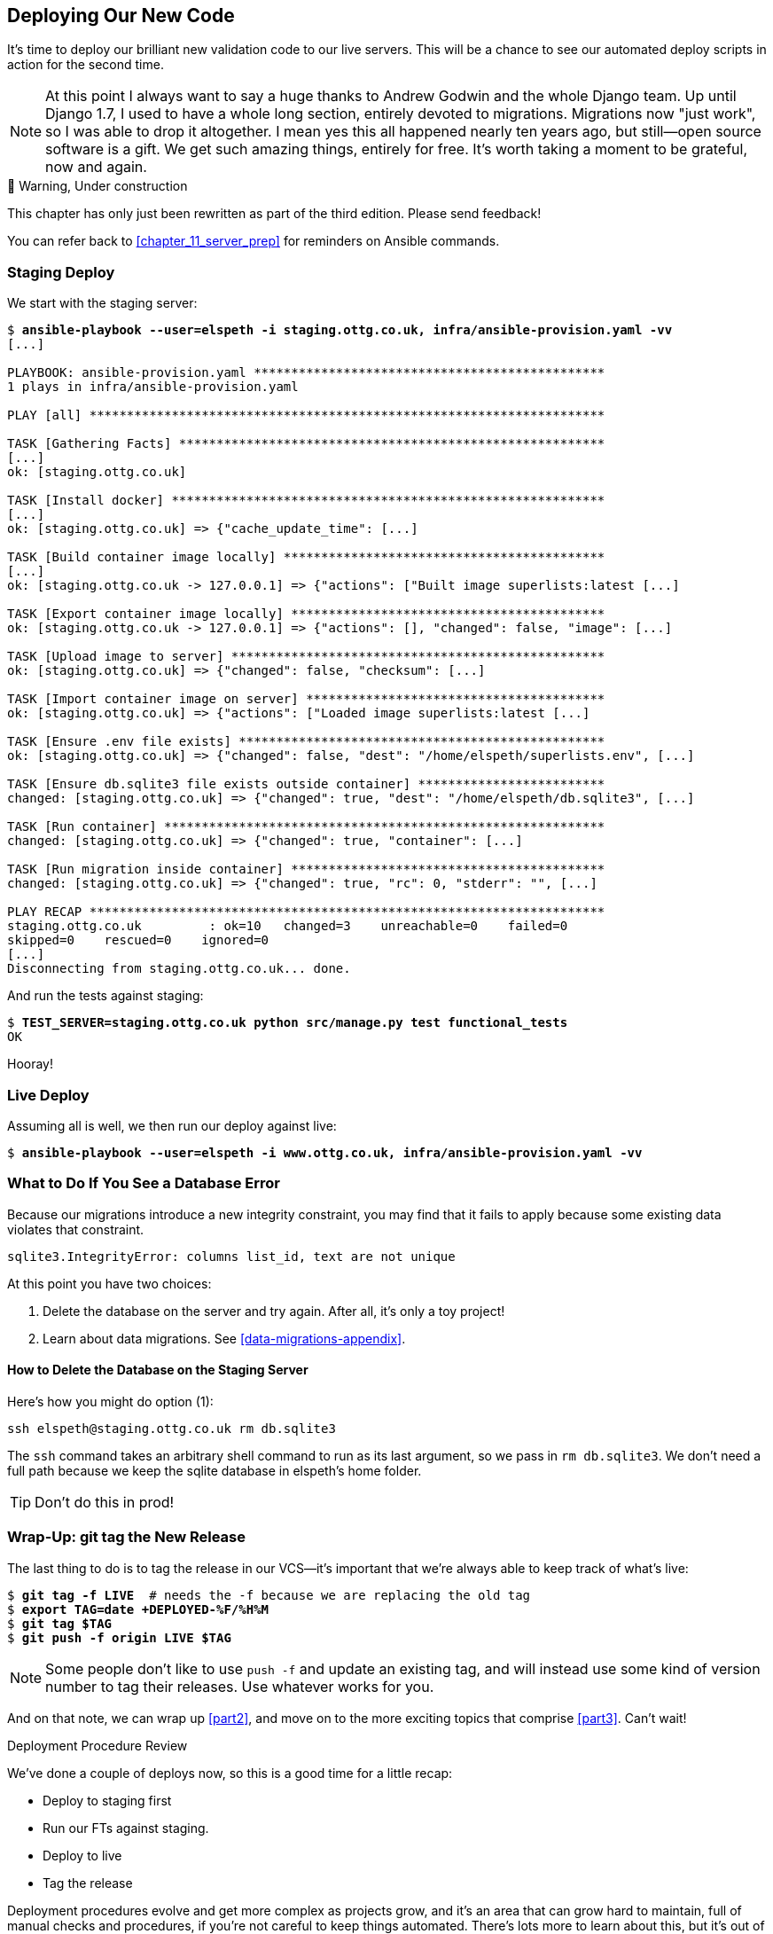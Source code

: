 [[chapter_18_second_deploy]]
== Deploying Our New Code

((("deployment", "procedure for", id="Dpro17")))
It's time to deploy our brilliant new validation code to our live servers.
This will be a chance to see our automated deploy scripts in action for the
second time.

// RITA: A long section where? In the book? Please clarify.
NOTE: At this point I always want to say a huge thanks to Andrew Godwin
    and the whole Django team.
    Up until Django 1.7, I used to have a whole long section,
    entirely devoted to migrations.
    Migrations now "just work", so I was able to drop it altogether.
    I mean yes this all happened nearly ten years ago,
    but still--open source software is a gift.
    We get such amazing things, entirely for free.
    It's worth taking a moment to be grateful, now and again.


.🚧 Warning, Under construction
*******************************************************************************

This chapter has only just been rewritten as part of the third edition.
Please send feedback!

You can refer back to <<chapter_11_server_prep>> for reminders on Ansible commands.

*******************************************************************************


=== Staging Deploy


We start with the staging server:

[role="against-server small-code"]
[subs="specialcharacters,macros"]
----
$ pass:quotes[*ansible-playbook --user=elspeth -i staging.ottg.co.uk, infra/ansible-provision.yaml -vv*]
[...]

PLAYBOOK: ansible-provision.yaml ***********************************************
1 plays in infra/ansible-provision.yaml

PLAY [all] *********************************************************************

TASK [Gathering Facts] *********************************************************
[...]
ok: [staging.ottg.co.uk]

TASK [Install docker] **********************************************************
[...]
ok: [staging.ottg.co.uk] => {"cache_update_time": [...]

TASK [Build container image locally] *******************************************
[...]
ok: [staging.ottg.co.uk -> 127.0.0.1] => {"actions": ["Built image superlists:latest [...]

TASK [Export container image locally] ******************************************
ok: [staging.ottg.co.uk -> 127.0.0.1] => {"actions": [], "changed": false, "image": [...]

TASK [Upload image to server] **************************************************
ok: [staging.ottg.co.uk] => {"changed": false, "checksum": [...]

TASK [Import container image on server] ****************************************
ok: [staging.ottg.co.uk] => {"actions": ["Loaded image superlists:latest [...]

TASK [Ensure .env file exists] *************************************************
ok: [staging.ottg.co.uk] => {"changed": false, "dest": "/home/elspeth/superlists.env", [...]

TASK [Ensure db.sqlite3 file exists outside container] *************************
changed: [staging.ottg.co.uk] => {"changed": true, "dest": "/home/elspeth/db.sqlite3", [...]

TASK [Run container] ***********************************************************
changed: [staging.ottg.co.uk] => {"changed": true, "container": [...]

TASK [Run migration inside container] ******************************************
changed: [staging.ottg.co.uk] => {"changed": true, "rc": 0, "stderr": "", [...]

PLAY RECAP *********************************************************************
staging.ottg.co.uk         : ok=10   changed=3    unreachable=0    failed=0
skipped=0    rescued=0    ignored=0
[...]
Disconnecting from staging.ottg.co.uk... done.
----


And run the tests against staging:

[role="small-code"]
[subs="specialcharacters,macros"]
----
$ pass:quotes[*TEST_SERVER=staging.ottg.co.uk python src/manage.py test functional_tests*]
OK
----
// CSANAD: I needed to add `force_source` to the "Import container image on
//         server" task. Otherwise, the server would deploy a container based on
// the old image, even though a new one was successfully created locally (and
// copied as well).
// We changed quite a few things in the source since the last deployment. The
// first error showing up from running the FTs would be a failure to find
// `id_text`. And indeed, if we open the page and inspect the input box
// manually, we can see that it still has its old name, `id_new_item`.
//
// So the Ansible task with the working setup is:
//
//     - name: Import container image on server
//       community.docker.docker_image:
//         name: superlists
//         load_path: /tmp/superlists-img.tar
//         source: load
//         state: present
//         force_source: true
//       become: true


Hooray!



[role="pagebreak-before less_space"]
=== Live Deploy

// RITA: Forgive me if this is a newbie question, but will readers understand what you mean by "live"? As in, "live what"? Just making sure that it's clear.
Assuming all is well, we then run our deploy against live:


[role="against-server"]
[subs="specialcharacters,macros"]
----
$ pass:quotes[*ansible-playbook --user=elspeth -i www.ottg.co.uk, infra/ansible-provision.yaml -vv*]
----



=== What to Do If You See a Database Error

Because our migrations introduce a new integrity constraint, you may find
that it fails to apply because some existing data violates that constraint.

[role="skipme"]
----
sqlite3.IntegrityError: columns list_id, text are not unique
----


At this point you have two choices:

1. Delete the database on the server and try again.
  After all, it's only a toy project!

2. Learn about data migrations.  See <<data-migrations-appendix>>.

==== How to Delete the Database on the Staging Server

Here's how you might do option (1):

[role="skipme"]
----
ssh elspeth@staging.ottg.co.uk rm db.sqlite3
----

The `ssh` command takes an arbitrary shell command to run as its last argument,
so we pass in `rm db.sqlite3`.
We don't need a full path because we keep the sqlite database in elspeth's home folder.

// RITA: Should we make this warning be more forceful by putting it into a "WARNING" box?
TIP: Don't do this in prod!



=== Wrap-Up: git tag the New Release


The last thing to do is to tag the release in our VCS--it's important that
we're always able to keep track of what's live:

[subs="specialcharacters,quotes"]
----
$ *git tag -f LIVE*  # needs the -f because we are replacing the old tag
$ *export TAG=`date +DEPLOYED-%F/%H%M`*
$ *git tag $TAG*
$ *git push -f origin LIVE $TAG*
----
// CSANAD: at the time of writing this comment, the `git tag LIVE` in chapter 11
// has been commented out so the -f and the explanation "# needs the -f because
// we are replacing the old tag" is not true.

NOTE: Some people don't like to use `push -f` and update an existing tag,
    and will instead use some kind of version number to tag their releases.
    Use whatever works for you.

And on that note, we can wrap up <<part2>>,
and move on to the more exciting topics that comprise <<part3>>.
Can't wait!

[role="pagebreak-before less_space"]
.Deployment Procedure Review
*******************************************************************************

We've done a couple of deploys now, so this is a good time for a little recap:

* Deploy to staging first
* Run our FTs against staging.
* Deploy to live
* Tag the release 

// RITA: For clarity, where do you want the reader to look up CD for background reading?
Deployment procedures evolve and get more complex as projects grow,
and it's an area that can grow hard to maintain,
full of manual checks and procedures,
if you're not careful to keep things automated.
There's lots more to learn about this, but it's out of scope for this book.
Look up "continuous delivery" for some background reading.
((("", startref="Dpro17")))

*******************************************************************************

// SEBASTIAN: Great summary
